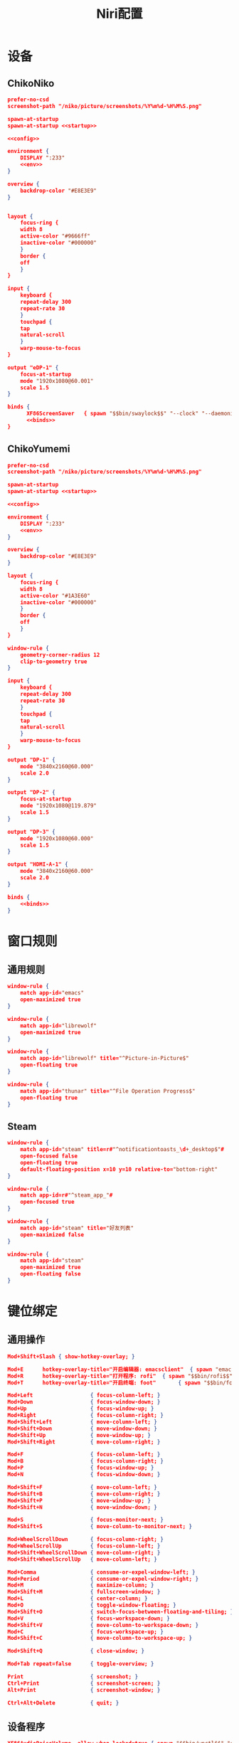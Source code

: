 #+TITLE: Niri配置

* 设备
** ChikoNiko
#+begin_src json :tangle ./chikoniko/niri.kdl :noweb yes :noweb-prefix yes
prefer-no-csd
screenshot-path "/niko/picture/screenshots/%Y%m%d-%H%M%S.png"

spawn-at-startup 
spawn-at-startup <<startup>>

<<config>>

environment {
    DISPLAY ":233"
    <<env>>
}

overview {
    backdrop-color "#E8E3E9"
}


layout {
    focus-ring {
	width 8
	active-color "#9666ff"
	inactive-color "#000000"
    }
    border {
	off
    }
}

input {
    keyboard {
	repeat-delay 300
	repeat-rate 30
    }
    touchpad {
	tap
	natural-scroll
    }
    warp-mouse-to-focus
}

output "eDP-1" {
    focus-at-startup
    mode "1920x1080@60.001"
    scale 1.5
}

binds {
      XF86ScreenSaver   { spawn "$$bin/swaylock$$" "--clock" "--daemonize" "--ignore-empty-password" "--image" "$$wp3283230-oneshot-wallpapers.jpg$$" "--ring-color" "9666ff" "--text-color" "9666ff" "--key-hl-color" "9666ff"; }      
      <<binds>>
}
#+end_src

** ChikoYumemi
#+begin_src json :tangle ./chikoyumemi/niri.kdl :noweb yes :noweb-prefix yes
prefer-no-csd
screenshot-path "/niko/picture/screenshots/%Y%m%d-%H%M%S.png"

spawn-at-startup 
spawn-at-startup <<startup>>

<<config>>

environment {
    DISPLAY ":233"
    <<env>>
}

overview {
    backdrop-color "#E8E3E9"
}

layout {
    focus-ring {
	width 8
	active-color "#1A3E60"
	inactive-color "#000000"
    }
    border {
	off
    }
}

window-rule {
    geometry-corner-radius 12
    clip-to-geometry true
}

input {
    keyboard {
	repeat-delay 300
	repeat-rate 30
    }
    touchpad {
	tap
	natural-scroll
    }
    warp-mouse-to-focus
}

output "DP-1" {
    mode "3840x2160@60.000"
    scale 2.0
}

output "DP-2" {
    focus-at-startup
    mode "1920x1080@119.879"
    scale 1.5
}

output "DP-3" {
    mode "1920x1080@60.000"
    scale 1.5
}

output "HDMI-A-1" {
    mode "3840x2160@60.000"
    scale 2.0
}

binds {
    <<binds>>
}
#+end_src

* 窗口规则
** 通用规则
#+begin_src json :noweb-ref config
window-rule {
    match app-id="emacs"
    open-maximized true
}

window-rule {
    match app-id="librewolf"
    open-maximized true
}

window-rule {
    match app-id="librewolf" title="^Picture-in-Picture$"
    open-floating true
}

window-rule {
    match app-id="thunar" title="^File Operation Progress$"
    open-floating true
}
#+end_src

** Steam
#+begin_src json :noweb-ref config
window-rule {
    match app-id="steam" title=r#"^notificationtoasts_\d+_desktop$"#
    open-focused false
    open-floating true
    default-floating-position x=10 y=10 relative-to="bottom-right"
}

window-rule {
    match app-id=r#"^steam_app_"#
    open-focused true
}

window-rule {
    match app-id="steam" title="好友列表"
    open-maximized false    
}

window-rule {
    match app-id="steam"
    open-maximized true
    open-floating false
}
#+end_src

* 键位绑定
** 通用操作
#+begin_src json :noweb-ref binds
  Mod+Shift+Slash { show-hotkey-overlay; }

  Mod+E      hotkey-overlay-title="开启编辑器: emacsclient"  { spawn "emacsclient" "--create-frame" "--no-wait"; }
  Mod+R      hotkey-overlay-title="打开程序: rofi"  { spawn "$$bin/rofi$$" "-show" "drun"; }
  Mod+T      hotkey-overlay-title="开启终端: foot"       { spawn "$$bin/foot$$"; }

  Mod+Left                  { focus-column-left; }
  Mod+Down                  { focus-window-down; }
  Mod+Up                    { focus-window-up; }
  Mod+Right                 { focus-column-right; }
  Mod+Shift+Left            { move-column-left; }
  Mod+Shift+Down            { move-window-down; }
  Mod+Shift+Up              { move-window-up; }
  Mod+Shift+Right           { move-column-right; }

  Mod+F                     { focus-column-left; }
  Mod+B                     { focus-column-right; }    
  Mod+P                     { focus-window-up; }
  Mod+N                     { focus-window-down; }

  Mod+Shift+F               { move-column-left; }
  Mod+Shift+B               { move-column-right; }
  Mod+Shift+P               { move-window-up; }
  Mod+Shift+N               { move-window-down; }

  Mod+S                     { focus-monitor-next; }
  Mod+Shift+S               { move-column-to-monitor-next; }

  Mod+WheelScrollDown       { focus-column-right; }
  Mod+WheelScrollUp         { focus-column-left; }
  Mod+Shift+WheelScrollDown { move-column-right; }
  Mod+Shift+WheelScrollUp   { move-column-left; }

  Mod+Comma                 { consume-or-expel-window-left; }
  Mod+Period                { consume-or-expel-window-right; }
  Mod+M                     { maximize-column; }
  Mod+Shift+M               { fullscreen-window; }
  Mod+L                     { center-column; }  
  Mod+O                     { toggle-window-floating; }
  Mod+Shift+O               { switch-focus-between-floating-and-tiling; }
  Mod+V                     { focus-workspace-down; }
  Mod+Shift+V               { move-column-to-workspace-down; }
  Mod+C                     { focus-workspace-up; }
  Mod+Shift+C               { move-column-to-workspace-up; }

  Mod+Shift+Q               { close-window; }

  Mod+Tab repeat=false      { toggle-overview; }

  Print                     { screenshot; }
  Ctrl+Print                { screenshot-screen; }
  Alt+Print                 { screenshot-window; }

  Ctrl+Alt+Delete           { quit; }
#+end_src

** 设备程序
#+begin_src json :noweb-ref binds
  XF86AudioRaiseVolume  allow-when-locked=true { spawn "$$bin/wpctl$$" "set-volume" "@DEFAULT_AUDIO_SINK@"   "0.1+" "--limit" "1.0"; }
  XF86AudioLowerVolume  allow-when-locked=true { spawn "$$bin/wpctl$$" "set-volume" "@DEFAULT_AUDIO_SINK@"   "0.1-"; }
  XF86AudioMute         allow-when-locked=true { spawn "$$bin/wpctl$$" "set-mute"   "@DEFAULT_AUDIO_SINK@"   "toggle"; }
  XF86AudioMicMute      allow-when-locked=true { spawn "$$bin/wpctl$$" "set-mute"   "@DEFAULT_AUDIO_SOURCE@" "toggle"; }
  XF86MonBrightnessDown allow-when-locked=true { spawn "$$bin/light$$" "-U" "5"; }
  XF86MonBrightnessUp   allow-when-locked=true { spawn "$$bin/light$$" "-A" "5"; }
  #+end_src

* 开机自启
** 启动Shepherd
#+begin_src json :noweb-ref startup
"sh" "-c" "pgrep --uid $USER shepherd > /dev/null || shepherd"
#+end_src

** Xwayland-Satellite
#+begin_src json :noweb-ref startup
"$$bin/xwayland-satellite$$" ":233"  
#+end_src

* 环境变量
#+begin_src json :noweb-ref env
  STEAM_FORCE_DESKTOPUI_SCALING "1.5"
  SDL_AUDIODRIVER "alsa"
  PULSE_LATENCY_MSEC "120"
  WINE_AUDIO_LATENCY "120"
  WINEESYNC "1"
  WINEFSYNC "1"
#+end_src
